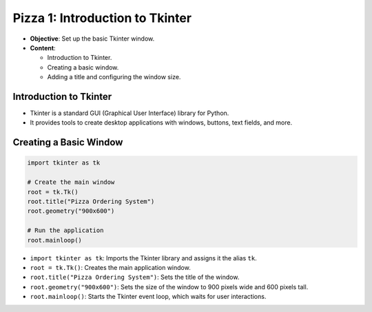 ================================================
Pizza 1: Introduction to Tkinter
================================================

- **Objective**: Set up the basic Tkinter window.
- **Content**:

  - Introduction to Tkinter.
  - Creating a basic window.
  - Adding a title and configuring the window size.

Introduction to Tkinter
--------------------------------

- Tkinter is a standard GUI (Graphical User Interface) library for Python.
- It provides tools to create desktop applications with windows, buttons, text fields, and more.

Creating a Basic Window
--------------------------------

.. code-block:: python

    import tkinter as tk

    # Create the main window
    root = tk.Tk()
    root.title("Pizza Ordering System")
    root.geometry("900x600")

    # Run the application
    root.mainloop()

- ``import tkinter as tk``: Imports the Tkinter library and assigns it the alias ``tk``.
- ``root = tk.Tk()``: Creates the main application window.
- ``root.title("Pizza Ordering System")``: Sets the title of the window.
- ``root.geometry("900x600")``: Sets the size of the window to 900 pixels wide and 600 pixels tall.
- ``root.mainloop()``: Starts the Tkinter event loop, which waits for user interactions.

